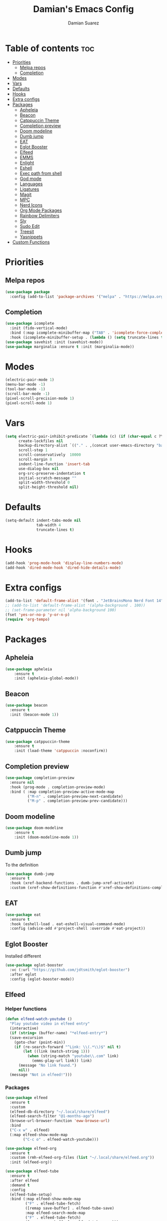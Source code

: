 #+title: Damian's Emacs Config
#+author: Damian Suarez

* Table of contents :toc:
- [[#priorities][Priorities]]
  - [[#melpa-repos][Melpa repos]]
  - [[#completion][Completion]]
- [[#modes][Modes]]
- [[#vars][Vars]]
- [[#defaults][Defaults]]
- [[#hooks][Hooks]]
- [[#extra-configs][Extra configs]]
- [[#packages][Packages]]
  - [[#apheleia][Apheleia]]
  - [[#beacon][Beacon]]
  - [[#catppuccin-theme][Catppuccin Theme]]
  - [[#completion-preview][Completion preview]]
  - [[#doom-modeline][Doom modeline]]
  - [[#dumb-jump][Dumb jump]]
  - [[#eat][EAT]]
  - [[#eglot-booster][Eglot Booster]]
  - [[#elfeed][Elfeed]]
  - [[#emms][EMMS]]
  - [[#enlight][Enlight]]
  - [[#eshell][Eshell]]
  - [[#exec-path-from-shell][Exec path from shell]]
  - [[#god-mode][God mode]]
  - [[#languages][Languages]]
  - [[#ligatures][Ligatures]]
  - [[#magit][Magit]]
  - [[#mpc][MPC]]
  - [[#nerd-icons][Nerd Icons]]
  - [[#org-mode-packages][Org Mode Packages]]
  - [[#rainbow-delimiters][Rainbow Delimiters]]
  - [[#sly][Sly]]
  - [[#sudo-edit][Sudo Edit]]
  - [[#treesit][Treesit]]
  - [[#yasnippets][Yasnippets]]
- [[#custom-functions][Custom Functions]]

* Priorities
** Melpa repos
#+begin_src emacs-lisp
(use-package package
  :config (add-to-list 'package-archives '("melpa" . "https://melpa.org/packages/") t))
#+end_src

** Completion
#+begin_src emacs-lisp
(use-package icomplete
  :init (fido-vertical-mode)
  :bind (:map icomplete-minibuffer-map ("TAB" . 'icomplete-force-complete))
  :hook (icomplete-minibuffer-setup . (lambda () (setq truncate-lines t))))
(use-package savehist :init (savehist-mode))
(use-package marginalia :ensure t :init (marginalia-mode))
#+end_src

* Modes
#+begin_src emacs-lisp
(electric-pair-mode 1)
(menu-bar-mode -1)
(tool-bar-mode -1)
(scroll-bar-mode -1)
(pixel-scroll-precision-mode 1)
(pixel-scroll-mode 1)
#+end_src

* Vars
#+begin_src emacs-lisp
(setq electric-pair-inhibit-predicate `(lambda (c) (if (char-equal c ?\<) t (,electric-pair-inhibit-predicate c)))
      create-lockfiles nil
      backup-directory-alist `(("." . ,(concat user-emacs-directory "backups")))
      scroll-step 1
      scroll-conservatively  10000
      scroll-margin 8
      indent-line-function 'insert-tab
      use-dialog-box nil
      org-src-preserve-indentation t
      initial-scratch-message ""
      split-width-threshold 0
      split-height-threshold nil)
#+end_src

* Defaults
#+begin_src emacs-lisp    
(setq-default indent-tabs-mode nil
              tab-width 4
              truncate-lines t)
#+end_src   

* Hooks
#+begin_src emacs-lisp    
(add-hook 'prog-mode-hook 'display-line-numbers-mode)
(add-hook 'dired-mode-hook 'dired-hide-details-mode)
#+end_src

* Extra configs
#+begin_src emacs-lisp    
(add-to-list 'default-frame-alist '(font . "JetBrainsMono Nerd Font 14"))
;; (add-to-list 'default-frame-alist '(alpha-background . 100))
;; (set-frame-parameter nil 'alpha-background 100)
(fset 'yes-or-no-p 'y-or-n-p)
(require 'org-tempo)
#+end_src

* Packages
** Apheleia
#+begin_src emacs-lisp    
(use-package apheleia 
    :ensure t 
    :init (apheleia-global-mode))
#+end_src

** Beacon
#+begin_src emacs-lisp
(use-package beacon
  :ensure t
  :init (beacon-mode 1))
#+end_src

** Catppuccin Theme
#+begin_src emacs-lisp    
(use-package catppuccin-theme 
    :ensure t 
    :init (load-theme 'catppuccin :noconfirm))
#+end_src

** Completion preview
#+begin_src emacs-lisp    
(use-package completion-preview
  :ensure nil
  :hook (prog-mode . completion-preview-mode)
  :bind ( :map completion-preview-active-mode-map
          ("M-n" . completion-preview-next-candidate)
          ("M-p" . completion-preview-prev-candidate))) 
#+end_src   

** Doom modeline
#+begin_src emacs-lisp    
(use-package doom-modeline 
    :ensure t 
    :init (doom-modeline-mode 1))
#+end_src

** Dumb jump
To the definition
#+begin_src emacs-lisp
(use-package dumb-jump
  :ensure t
  :hook (xref-backend-functions . dumb-jump-xref-activate)
  :custom (xref-show-definitions-function #'xref-show-definitions-completing-read))
#+end_src

** EAT
#+begin_src emacs-lisp    
(use-package eat 
  :ensure t
  :hook (eshell-load . eat-eshell-visual-command-mode)
  :config (advice-add #'project-shell :override #'eat-project))
#+end_src

** Eglot Booster
Installed different
#+begin_src emacs-lisp    
(use-package eglot-booster
  :vc (:url "https://github.com/jdtsmith/eglot-booster")
  :after eglot
  :config (eglot-booster-mode))
#+end_src

** Elfeed
*** Helper functions
#+begin_src emacs-lisp
(defun elfeed-watch-youtube ()
  "Play youtube video in elfeed entry"
  (interactive)
  (if (string= (buffer-name) "*elfeed-entry*")
  (save-excursion
    (goto-char (point-min))
    (if (re-search-forward "^Link: \\(.*\\)$" nil t)
        (let ((link (match-string 1)))
          (when (string-match "youtube\\.com" link)
            (emms-play-url link)) link)
      (message "No link found.")
      nil))
  (message "Not in elfeed!")))
#+end_src
*** Packages
#+begin_src emacs-lisp
(use-package elfeed
  :ensure t
  :custom
  (elfeed-db-directory "~/.local/share/elfeed")
  (elfeed-search-filter "@1-months-ago")
  (browse-url-browser-function 'eww-browse-url)
  :bind
  ("C-x w" . elfeed)
  (:map elfeed-show-mode-map
        ("C-c o" . elfeed-watch-youtube)))

(use-package elfeed-org
  :ensure t
  :custom (rmh-elfeed-org-files (list "~/.local/share/elfeed.org"))
  :init (elfeed-org))

(use-package elfeed-tube
  :ensure t
  :after elfeed
  :demand t
  :config
  (elfeed-tube-setup)
  :bind (:map elfeed-show-mode-map
         ("F" . elfeed-tube-fetch)
         ([remap save-buffer] . elfeed-tube-save)
         :map elfeed-search-mode-map
         ("F" . elfeed-tube-fetch)
         ([remap save-buffer] . elfeed-tube-save)))
#+end_src

** EMMS
#+begin_src emacs-lisp
(use-package emms
  :ensure t
  :init
  (require 'emms-setup)
  (require 'emms-player-mpv)
  (emms-all)
  (emms-default-players)
  :config
  (add-to-list 'emms-player-list 'emms-player-mpv)
  (emms-player-set emms-player-mpv
                   'regex
                   (rx (or (: "https://" (* nonl) "youtube.com" (* nonl))
                           (+ (? (or "https://" "http://")) (* nonl)
                              (regexp (eval (emms-player-simple-regexp "mp4" "mov" "wmv" "webm" "flv" "avi" "mkv"))))))))
#+end_src

** Enlight
#+begin_src emacs-lisp    
(use-package enlight
  :ensure t
  :config (setopt initial-buffer-choice #'enlight)
  :custom (enlight-content
           (concat
            (propertize "Welcome to emacs!" 'face 'highlight)
            "\n"
            (enlight-menu
             '(("Actions"
                ("Find file" find-file "f")
                ("Eshell" eshell "e")
	            ("Open projects" project-switch-project "p"))))
            "\n"
            (propertize "Esperanto word of the Day" 'face 'highlight)
            "\n"
            (with-temp-buffer
              (insert-file-contents "~/.local/share/esperanto")
              (let ((lines (split-string (buffer-string) "\n" t)))
                (nth (random (length lines)) lines))))))
#+end_src

** Eshell
*** Helper functions
#+begin_src emacs-lisp
;; Eshell has a bug so this should do it
(defun eshell-keys ()
  (keymap-local-set "C-p" 'eshell-previous-matching-input-from-input)
  (keymap-local-set "C-n" 'eshell-next-matching-input-from-input))

(defun shortened-path (path max-len)
  "Return a modified version of `path', replacing some components
  with single characters starting from the left to try and get
  the path down to `max-len'"
  (let* ((components (split-string (abbreviate-file-name path) "/"))
         (len (+ (1- (length components))
              (cl-reduce '+ components :key 'length)))
         (str ""))
    (while (and (> len max-len)
                (cdr components))
      (setq str (concat str (if (= 0 (length (car components)))
                                "/"
                              (string (elt (car components) 0) ?/)))
            len (- len (1- (length (car components))))
            components (cdr components)))
    (concat str (cl-reduce (lambda (a b) (concat a "/" b)) components))))
#+end_src
*** Config
#+begin_src emacs-lisp
(use-package eshell
  :ensure nil
  :init (require 'eshell)
  :custom
  (eshell-banner-message "")
  (eshell-prompt-function
  (lambda nil (concat "λ " (shortened-path (eshell/pwd) 40) (if (= (user-uid) 0) " # " " $ "))))
  :hook (eshell-mode . eshell-keys))

(use-package eshell-syntax-highlighting
  :ensure t
  :init (eshell-syntax-highlighting-global-mode))
#+end_src

** Exec path from shell
#+begin_src emacs-lisp    
(use-package exec-path-from-shell
  :ensure t
  :init (exec-path-from-shell-initialize))
#+end_src

** God mode
Not today RSI!
#+begin_src emacs-lisp
(use-package god-mode
  :ensure t
  :bind ("<escape>" . god-local-mode))
#+end_src


** Languages
#+begin_src emacs-lisp    
(use-package pyvenv :ensure t)
(use-package web-mode :ensure t)
(use-package emmet-mode 
    :ensure t 
    :hook tsx-ts-mode js-mode html-mode php-ts-mode)
#+end_src

** Ligatures
#+begin_src emacs-lisp
(use-package ligature
  :ensure t
  :config
  (ligature-set-ligatures 'prog-mode
                          '("--" "---" "==" "===" "!=" "!==" "=!=" "=:=" "=/=" "<=" ">=" "&&" "&&&" "&=" "++" "+++" "***" ";;" "!!"
                            "??" "???" "?:" "?." "?=" "<:" ":<" ":>" ">:" "<:<" "<>" "<<<" ">>>" "<<" ">>" "||" "-|" "_|_" "|-" "||-"
                            "|=" "||=" "##" "###" "####" "#{" "#[" "]#" "#(" "#?" "#_" "#_(" "#:" "#!" "#=" "^=" "<$>" "<$" "$>" "<+>"
                            "<+" "+>" "<*>" "<*" "*>" "</" "</>" "/>" "<!--" "<#--" "-->" "->" "->>" "<<-" "<-" "<=<" "=<<" "<<=" "<=="
                            "<=>" "<==>" "==>" "=>" "=>>" ">=>" ">>=" ">>-" ">-" "-<" "-<<" ">->" "<-<" "<-|" "<=|" "|=>" "|->" "<->"
                            "<~~" "<~" "<~>" "~~" "~~>" "~>" "~-" "-~" "~@" "[||]" "|]" "[|" "|}" "{|" "[<" ">]" "|>" "<|" "||>" "<||"
                            "|||>" "<|||" "<|>" "..." ".." ".=" "..<" ".?" "::" ":::" ":=" "::=" ":?" ":?>" "//" "///" "/*" "*/" "/="
                            "//=" "/==" "@_" "__" "???" "<:<" ";;;")) (global-ligature-mode t))
#+end_src

** Magit
#+begin_src emacs-lisp    
(use-package magit 
    :ensure t 
    :config (advice-add #'project-vc-dir :override #'magit)
    :custom epg-pinentry-mode 'loopback)
#+end_src

** MPC
#+begin_src emacs-lisp
(use-package mpc
  :ensure nil
  :bind (:map mpc-mode-map
   ("M-p" . windmove-up)
   ("M-n" . windmove-down)
   ("M-b" . windmove-left)
   ("M-f" . windmove-right)
   ("C-<return>" . mpc-play-at-point)
   ("<SPC>" . mpc-toggle-play)
   ("s" . mpc-toggle-shuffle)
   ("n" . next-line)
   ("p" . previous-line)
   ("f" . mpc-next)
   ("b" . mpc-prev)))
#+end_src

** Nerd Icons
*** Completion
#+begin_src emacs-lisp    
(use-package nerd-icons-completion 
    :ensure t 
    :init (nerd-icons-completion-mode))
#+end_src
*** Dired
#+begin_src emacs-lisp    
(use-package nerd-icons-dired 
    :ensure t 
    :hook (dired-mode . nerd-icons-dired-mode))
#+end_src

** Org Mode Packages
*** Auto Tangle
#+begin_src emacs-lisp    
(use-package org-auto-tangle
  :ensure t
  :defer t
  :hook (org-mode . org-auto-tangle-mode))
#+end_src

*** Table of contents
#+begin_src emacs-lisp    
(use-package toc-org
  :ensure t
  :commands toc-org-enable
  :hook (org-mode . toc-org-enable))
#+end_src

*** Modern
#+begin_src emacs-lisp    
(use-package org-modern
  :ensure t
  :init (global-org-modern-mode)
  :custom (org-modern-star 'replace))
#+end_src

** Rainbow Delimiters
#+begin_src emacs-lisp    
(use-package rainbow-delimiters 
    :ensure t 
    :hook prog-mode org-mode)
#+end_src

** Sly
#+begin_src emacs-lisp    
(use-package sly 
    :ensure t 
    :custom (inferior-lisp-program "ros -Q run"))
#+end_src

** Sudo Edit
#+begin_src emacs-lisp    
(use-package sudo-edit :ensure t)
#+end_src

** Treesit
#+begin_src emacs-lisp    
(use-package treesit-auto 
    :ensure t
    :custom (treesit-auto-install 'prompt) 
    :config (treesit-auto-add-to-auto-mode-alist 'all) (global-treesit-auto-mode))
#+end_src

** Yasnippets
#+begin_src emacs-lisp    
(use-package yasnippet :ensure t)
(use-package yasnippet-snippets 
    :ensure t 
    :after yasnippet 
    :config (yas-global-mode t))
#+end_src   

* Custom Functions
FUNctions
#+begin_src emacs-lisp
(defun watch-movie ()
  "Select a movie to play"
  (interactive)
  (let ((movie (completing-read "Movie: " (cddr (directory-files "~/mov")))))
    (emms-play-file (concat "~/mov/" movie))))
#+end_src
